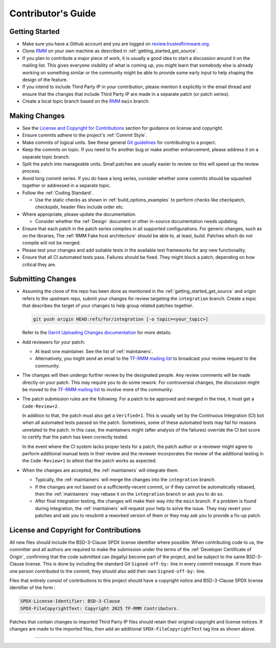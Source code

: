 .. SPDX-License-Identifier: BSD-3-Clause
.. SPDX-FileCopyrightText: Copyright 2025 TF-RMM Contributors.

*******************
Contributor's Guide
*******************

Getting Started
===============

-  Make sure you have a Github account and you are logged on
   `review.trustedfirmware.org`_.

-  Clone `RMM`_ on your own machine as described in
   :ref:`getting_started_get_source`.

-  If you plan to contribute a major piece of work, it is usually a good idea to
   start a discussion around it on the mailing list. This gives everyone
   visibility of what is coming up, you might learn that somebody else is
   already working on something similar or the community might be able to
   provide some early input to help shaping the design of the feature.

-  If you intend to include Third Party IP in your contribution, please mention
   it explicitly in the email thread and ensure that the changes that include
   Third Party IP are made in a separate patch (or patch series).

-  Create a local topic branch based on the `RMM`_ ``main`` branch.

Making Changes
==============

-  See the `License and Copyright for Contributions`_ section for guidance
   on license and copyright.

-  Ensure commits adhere to the project's :ref:`Commit Style`.

-  Make commits of logical units. See these general `Git guidelines`_ for
   contributing to a project.

-  Keep the commits on topic. If you need to fix another bug or make another
   enhancement, please address it on a separate topic branch.

-  Split the patch into manageable units. Small patches are usually easier to
   review so this will speed up the review process.

-  Avoid long commit series. If you do have a long series, consider whether
   some commits should be squashed together or addressed in a separate topic.

-  Follow the :ref:`Coding Standard`.

   - Use the static checks as shown in :ref:`build_options_examples` to perform
     checks like checkpatch, checkspdx, header files include order etc.

-  Where appropriate, please update the documentation.

   -  Consider whether the :ref:`Design` document or other in-source
      documentation needs updating.

-  Ensure that each patch in the patch series compiles in all supported
   configurations. For generic changes, such as on the libraries, The
   :ref:`RMM Fake host architecture` should be able to, at least,
   build. Patches which do not compile will not be merged.

-  Please test your changes and add suitable tests in the available test
   frameworks for any new functionality.

-  Ensure that all CI automated tests pass. Failures should be fixed. They
   might block a patch, depending on how critical they are.

Submitting Changes
==================

-  Assuming the clone of the repo has been done as mentioned in the
   :ref:`getting_started_get_source` and *origin* refers to the upstream repo,
   submit your changes for review targeting the ``integration`` branch.
   Create a topic that describes the target of your changes to help group
   related patches together.

   .. code::

       git push origin HEAD:refs/for/integration [-o topic=<your_topic>]

   Refer to the `Gerrit Uploading Changes documentation`_ for more details.

-  Add reviewers for your patch:

   -  At least one maintainer. See the list of :ref:`maintainers`.

   -  Alternatively, you might send an email to the `TF-RMM mailing list`_
      to broadcast your review request to the community.

-  The changes will then undergo further review by the designated people. Any
   review comments will be made directly on your patch. This may require you to
   do some rework. For controversial changes, the discussion might be moved to
   the `TF-RMM mailing list`_ to involve more of the community.

-  The patch submission rules are the following. For a patch to be approved
   and merged in the tree, it must get a ``Code-Review+2``.

   In addition to that, the patch must also get a ``Verified+1``. This is
   usually set by the Continuous Integration (CI) bot when all automated tests
   passed on the patch. Sometimes, some of these automated tests may fail for
   reasons unrelated to the patch. In this case, the maintainers might
   (after analysis of the failures) override the CI bot score to certify that
   the patch has been correctly tested.

   In the event where the CI system lacks proper tests for a patch, the patch
   author or a reviewer might agree to perform additional manual tests
   in their review and the reviewer incorporates the review of the additional
   testing in the ``Code-Review+1`` to attest that the patch works as expected.

-  When the changes are accepted, the :ref:`maintainers` will integrate them.

   -  Typically, the :ref:`maintainers` will merge the changes into the
      ``integration`` branch.

   -  If the changes are not based on a sufficiently-recent commit, or if they
      cannot be automatically rebased, then the :ref:`maintainers` may rebase it
      on the ``integration`` branch or ask you to do so.

   -  After final integration testing, the changes will make their way into the
      ``main`` branch. If a problem is found during integration, the
      :ref:`maintainers` will request your help to solve the issue. They may
      revert your patches and ask you to resubmit a reworked version of them or
      they may ask you to provide a fix-up patch.

.. _copyright-license-guidance:

License and Copyright for Contributions
=======================================

All new files should include the BSD-3-Clause SPDX license identifier
where possible. When contributing code to us, the committer and all authors
are required to make the submission under the terms of the
:ref:`Developer Certificate of Origin`, confirming that the code submitted can
(legally) become part of the project, and be subject to the same BSD-3-Clause
license. This is done by including the standard Git ``Signed-off-by:``
line in every commit message. If more than one person contributed to the
commit, they should also add their own ``Signed-off-by:`` line.

Files that entirely consist of contributions to this project should
have a copyright notice and BSD-3-Clause SPDX license identifier of
the form :

.. code::

   SPDX-License-Identifier: BSD-3-Clause
   SPDX-FileCopyrightText: Copyright 2025 TF-RMM Contributors.

Patches that contain changes to imported Third Party IP files should retain
their original copyright and license notices. If changes are made to the
imported files, then add an additional ``SPDX-FileCopyrightText`` tag line
as shown above.

--------------

.. _review.trustedfirmware.org: https://review.trustedfirmware.org
.. _RMM: https://git.trustedfirmware.org/TF-RMM/tf-rmm.git
.. _Git guidelines: http://git-scm.com/book/ch5-2.html
.. _Gerrit Uploading Changes documentation: https://review.trustedfirmware.org/Documentation/user-upload.html
.. _TF-A Tests: https://trustedfirmware-a-tests.readthedocs.io
.. _TF-RMM mailing list: https://lists.trustedfirmware.org/mailman3/lists/tf-rmm.lists.trustedfirmware.org/
